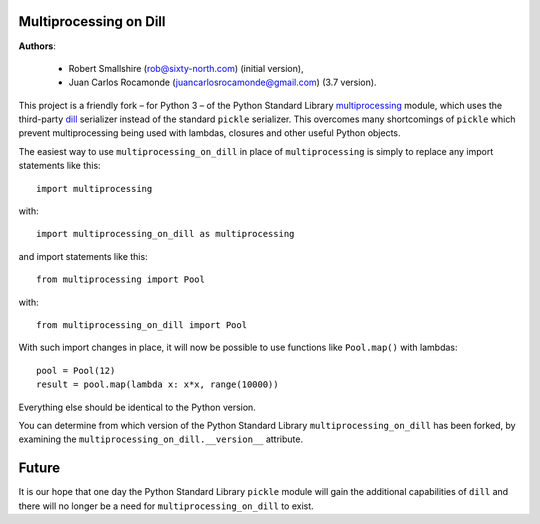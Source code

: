 Multiprocessing on Dill
=======================

**Authors**: 

  - Robert Smallshire (rob@sixty-north.com) (initial version), 
  - Juan Carlos Rocamonde (juancarlosrocamonde@gmail.com) (3.7 version).

This project is a friendly fork – for Python 3 – of the Python Standard Library `multiprocessing
<https://docs.python.org/3/library/multiprocessing.html>`_ module, which uses the third-party
`dill <https://pypi.python.org/pypi/dill>`_ serializer instead of the standard ``pickle`` serializer.  This overcomes
many shortcomings of ``pickle`` which prevent multiprocessing being used with lambdas, closures and other useful Python
objects.

The easiest way to use ``multiprocessing_on_dill`` in place of ``multiprocessing`` is simply to replace any import
statements like this::

    import multiprocessing

with::

    import multiprocessing_on_dill as multiprocessing

and import statements like this::

    from multiprocessing import Pool

with::

    from multiprocessing_on_dill import Pool

With such import changes in place, it will now be possible to use functions like ``Pool.map()`` with lambdas::

    pool = Pool(12)
    result = pool.map(lambda x: x*x, range(10000))

Everything else should be identical to the Python version.

You can determine from which version of the Python Standard Library ``multiprocessing_on_dill`` has been forked, by
examining the ``multiprocessing_on_dill.__version__`` attribute.


Future
======

It is our hope that one day the Python Standard Library ``pickle`` module will gain the additional capabilities of
``dill`` and there will no longer be a need for ``multiprocessing_on_dill`` to exist.

